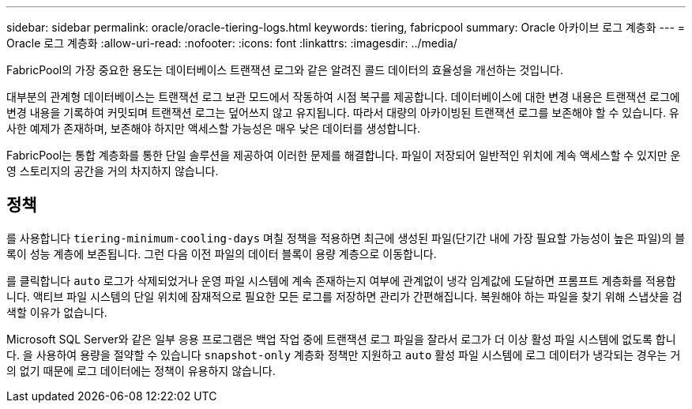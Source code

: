 ---
sidebar: sidebar 
permalink: oracle/oracle-tiering-logs.html 
keywords: tiering, fabricpool 
summary: Oracle 아카이브 로그 계층화 
---
= Oracle 로그 계층화
:allow-uri-read: 
:nofooter: 
:icons: font
:linkattrs: 
:imagesdir: ../media/


[role="lead"]
FabricPool의 가장 중요한 용도는 데이터베이스 트랜잭션 로그와 같은 알려진 콜드 데이터의 효율성을 개선하는 것입니다.

대부분의 관계형 데이터베이스는 트랜잭션 로그 보관 모드에서 작동하여 시점 복구를 제공합니다. 데이터베이스에 대한 변경 내용은 트랜잭션 로그에 변경 내용을 기록하여 커밋되며 트랜잭션 로그는 덮어쓰지 않고 유지됩니다. 따라서 대량의 아카이빙된 트랜잭션 로그를 보존해야 할 수 있습니다. 유사한 예제가 존재하며, 보존해야 하지만 액세스할 가능성은 매우 낮은 데이터를 생성합니다.

FabricPool는 통합 계층화를 통한 단일 솔루션을 제공하여 이러한 문제를 해결합니다. 파일이 저장되어 일반적인 위치에 계속 액세스할 수 있지만 운영 스토리지의 공간을 거의 차지하지 않습니다.



== 정책

를 사용합니다 `tiering-minimum-cooling-days` 며칠 정책을 적용하면 최근에 생성된 파일(단기간 내에 가장 필요할 가능성이 높은 파일)의 블록이 성능 계층에 보존됩니다. 그런 다음 이전 파일의 데이터 블록이 용량 계층으로 이동합니다.

를 클릭합니다 `auto` 로그가 삭제되었거나 운영 파일 시스템에 계속 존재하는지 여부에 관계없이 냉각 임계값에 도달하면 프롬프트 계층화를 적용합니다. 액티브 파일 시스템의 단일 위치에 잠재적으로 필요한 모든 로그를 저장하면 관리가 간편해집니다. 복원해야 하는 파일을 찾기 위해 스냅샷을 검색할 이유가 없습니다.

Microsoft SQL Server와 같은 일부 응용 프로그램은 백업 작업 중에 트랜잭션 로그 파일을 잘라서 로그가 더 이상 활성 파일 시스템에 없도록 합니다. 을 사용하여 용량을 절약할 수 있습니다 `snapshot-only` 계층화 정책만 지원하고 `auto` 활성 파일 시스템에 로그 데이터가 냉각되는 경우는 거의 없기 때문에 로그 데이터에는 정책이 유용하지 않습니다.
